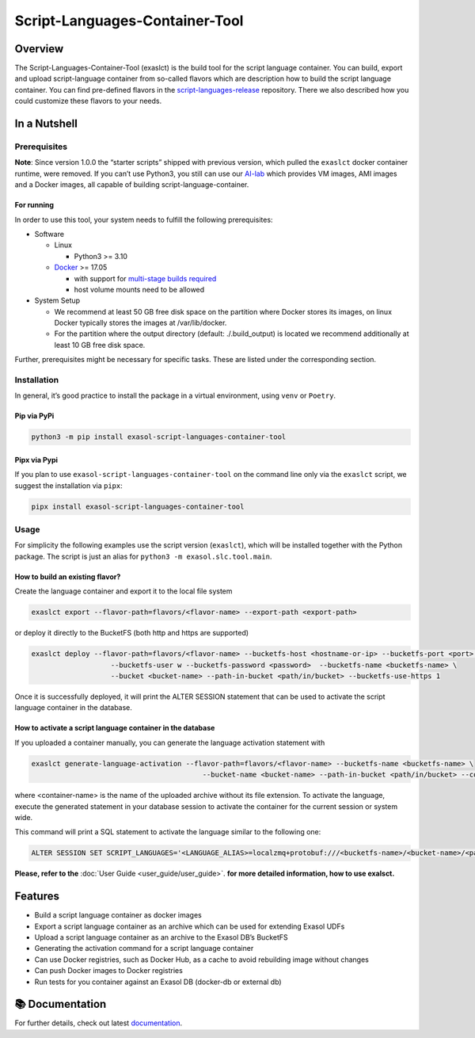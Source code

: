 Script-Languages-Container-Tool
===============================

.. image:: https://github.com/exasol/script-languages-container-tool/actions/workflows/main.yml/badge.svg?branch=main
     :target: https://github.com/exasol/script-languages-container-tool/actions/workflows/ci.yml
     :alt: Checks main

.. image:: https://img.shields.io/pypi/dm/exasol-script-languages-container-tool
     :target: https://pypi.org/project/exasol-script-languages-container-tool/
     :alt: Downloads

.. image:: https://img.shields.io/pypi/v/exasol-script-languages-container-tool
     :target: https://pypi.org/project/exasol-script-languages-container-tool/
     :alt: PyPI Version

.. image:: https://img.shields.io/pypi/pyversions/exasol-script-languages-container-tool
    :target: https://pypi.org/project/sexasol-script-languages-container-tool
    :alt: PyPI - Python Version

.. image:: https://img.shields.io/badge/code%20style-black-000000.svg
    :target: https://github.com/psf/black
    :alt: Formatter - Black

.. image:: https://img.shields.io/badge/imports-isort-ef8336.svg
    :target: https://pycqa.github.io/isort/
    :alt: Formatter - Isort

.. image:: https://img.shields.io/pypi/l/exasol-script-languages-container-tool
     :target: https://opensource.org/license/MIT
     :alt: License

.. image:: https://img.shields.io/github/last-commit/exasol/script-languages-container-tool
     :target: https://github.com/exasol/script-languages-container-tool
     :alt: Last Commit

Overview
--------

The Script-Languages-Container-Tool (exaslct) is the build tool for the
script language container. You can build, export and upload
script-language container from so-called flavors which are description
how to build the script language container. You can find pre-defined
flavors in the
`script-languages-release <https://github.com/exasol/script-languages-release>`__
repository. There we also described how you could customize these
flavors to your needs.


In a Nutshell
-------------

Prerequisites
~~~~~~~~~~~~~

**Note**: Since version 1.0.0 the “starter scripts” shipped with
previous version, which pulled the ``exaslct`` docker container runtime,
were removed. If you can’t use Python3, you still can use our
`AI-lab <https://github.com/exasol/ai-lab>`__ which provides VM images,
AMI images and a Docker images, all capable of building
script-language-container.

For running
^^^^^^^^^^^

In order to use this tool, your system needs to fulfill the following
prerequisites:

- Software

  - Linux

    - Python3 >= 3.10

  - `Docker <https://docs.docker.com/>`__ >= 17.05

    - with support for `multi-stage builds
      required <https://docs.docker.com/build/building/multi-stage/>`__
    - host volume mounts need to be allowed

- System Setup

  - We recommend at least 50 GB free disk space on the partition where
    Docker stores its images, on linux Docker typically stores the
    images at /var/lib/docker.
  - For the partition where the output directory (default:
    ./.build_output) is located we recommend additionally at least 10 GB
    free disk space.

Further, prerequisites might be necessary for specific tasks. These are
listed under the corresponding section.

Installation
~~~~~~~~~~~~

In general, it’s good practice to install the package in a virtual
environment, using ``venv`` or ``Poetry``.

Pip via PyPi
^^^^^^^^^^^^

.. code:: bash

   python3 -m pip install exasol-script-languages-container-tool

Pipx via Pypi
^^^^^^^^^^^^^

If you plan to use ``exasol-script-languages-container-tool`` on the
command line only via the ``exaslct`` script, we suggest the
installation via ``pipx``:

.. code:: bash

   pipx install exasol-script-languages-container-tool

Usage
~~~~~

For simplicity the following examples use the script version
(``exaslct``), which will be installed together with the Python package.
The script is just an alias for ``python3 -m exasol.slc.tool.main``.

How to build an existing flavor?
^^^^^^^^^^^^^^^^^^^^^^^^^^^^^^^^

Create the language container and export it to the local file system

.. code:: bash

   exaslct export --flavor-path=flavors/<flavor-name> --export-path <export-path>

or deploy it directly to the BucketFS (both http and https are
supported)

.. code:: bash

   exaslct deploy --flavor-path=flavors/<flavor-name> --bucketfs-host <hostname-or-ip> --bucketfs-port <port> \
                      --bucketfs-user w --bucketfs-password <password>  --bucketfs-name <bucketfs-name> \
                      --bucket <bucket-name> --path-in-bucket <path/in/bucket> --bucketfs-use-https 1

Once it is successfully deployed, it will print the ALTER SESSION
statement that can be used to activate the script language container in
the database.

How to activate a script language container in the database
^^^^^^^^^^^^^^^^^^^^^^^^^^^^^^^^^^^^^^^^^^^^^^^^^^^^^^^^^^^

If you uploaded a container manually, you can generate the language
activation statement with

.. code:: bash

   exaslct generate-language-activation --flavor-path=flavors/<flavor-name> --bucketfs-name <bucketfs-name> \
                                            --bucket-name <bucket-name> --path-in-bucket <path/in/bucket> --container-name <container-name>

where <container-name> is the name of the uploaded archive without its
file extension. To activate the language, execute the generated
statement in your database session to activate the container for the
current session or system wide.

This command will print a SQL statement to activate the language similar
to the following one:

.. code:: bash

   ALTER SESSION SET SCRIPT_LANGUAGES='<LANGUAGE_ALIAS>=localzmq+protobuf:///<bucketfs-name>/<bucket-name>/<path-in-bucket>/<container-name>?lang=<language>#buckets/<bucketfs-name>/<bucket-name>/<path-in-bucket>/<container-name>/exaudf/exaudfclient[_py3]';

**Please, refer to the** :doc:`User Guide <user_guide/user_guide>`.
**for more detailed information, how to use exalsct.**

Features
--------

- Build a script language container as docker images
- Export a script language container as an archive which can be used for
  extending Exasol UDFs
- Upload a script language container as an archive to the Exasol DB’s
  BucketFS
- Generating the activation command for a script language container
- Can use Docker registries, such as Docker Hub, as a cache to avoid
  rebuilding image without changes
- Can push Docker images to Docker registries
- Run tests for you container against an Exasol DB (docker-db or
  external db)


📚 Documentation
----------------

For further details, check out latest `documentation <https://exasol.github.io/script-languages-container-tool>`__.
